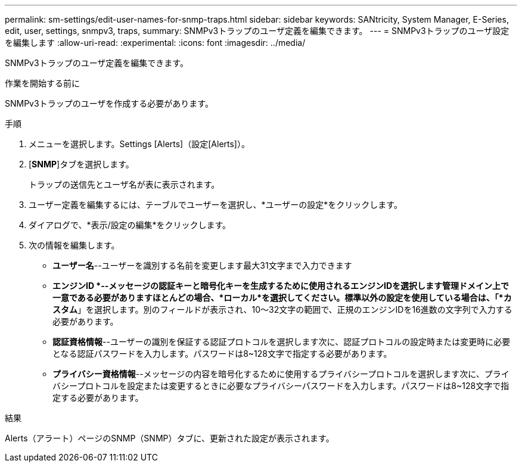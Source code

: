 ---
permalink: sm-settings/edit-user-names-for-snmp-traps.html 
sidebar: sidebar 
keywords: SANtricity, System Manager, E-Series, edit, user, settings, snmpv3, traps, 
summary: SNMPv3トラップのユーザ定義を編集できます。 
---
= SNMPv3トラップのユーザ設定を編集します
:allow-uri-read: 
:experimental: 
:icons: font
:imagesdir: ../media/


[role="lead"]
SNMPv3トラップのユーザ定義を編集できます。

.作業を開始する前に
SNMPv3トラップのユーザを作成する必要があります。

.手順
. メニューを選択します。Settings [Alerts]（設定[Alerts]）。
. [*SNMP*]タブを選択します。
+
トラップの送信先とユーザ名が表に表示されます。

. ユーザー定義を編集するには、テーブルでユーザーを選択し、*ユーザーの設定*をクリックします。
. ダイアログで、*表示/設定の編集*をクリックします。
. 次の情報を編集します。
+
** *ユーザー名*--ユーザーを識別する名前を変更します最大31文字まで入力できます
** *エンジンID *--メッセージの認証キーと暗号化キーを生成するために使用されるエンジンIDを選択します管理ドメイン上で一意である必要がありますほとんどの場合、*ローカル*を選択してください。標準以外の設定を使用している場合は、「*カスタム*」を選択します。別のフィールドが表示され、10～32文字の範囲で、正規のエンジンIDを16進数の文字列で入力する必要があります。
** *認証資格情報*--ユーザーの識別を保証する認証プロトコルを選択します次に、認証プロトコルの設定時または変更時に必要となる認証パスワードを入力します。パスワードは8~128文字で指定する必要があります。
** *プライバシー資格情報*--メッセージの内容を暗号化するために使用するプライバシープロトコルを選択します次に、プライバシープロトコルを設定または変更するときに必要なプライバシーパスワードを入力します。パスワードは8~128文字で指定する必要があります。




.結果
Alerts（アラート）ページのSNMP（SNMP）タブに、更新された設定が表示されます。
